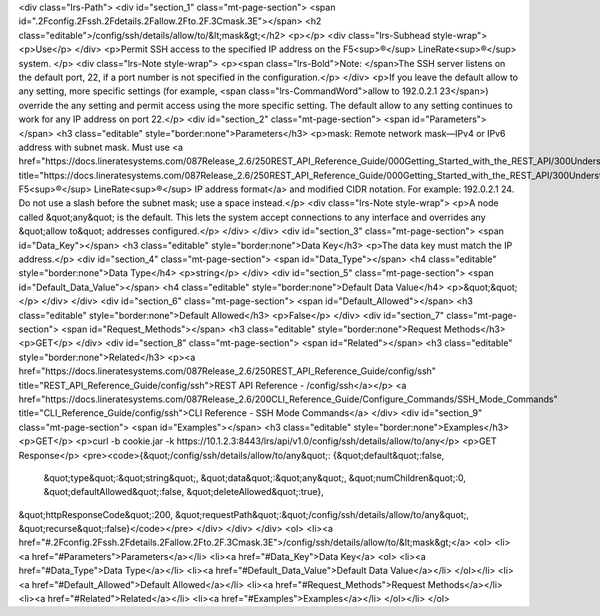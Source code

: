 <div class="lrs-Path">
<div id="section_1" class="mt-page-section">
<span id=".2Fconfig.2Fssh.2Fdetails.2Fallow.2Fto.2F.3Cmask.3E"></span>
<h2 class="editable">/config/ssh/details/allow/to/&lt;mask&gt;</h2>
<p></p>
<div class="lrs-Subhead style-wrap">
<p>Use</p>
</div>
<p>Permit SSH access to the specified IP address on the F5<sup>®</sup> LineRate<sup>®</sup> system. </p>
<div class="lrs-Note style-wrap">
<p><span class="lrs-Bold">Note: </span>The SSH server listens on the default port, 22, if a port number is not specified in the configuration.</p>
</div>
<p>If you leave the default allow to any setting, more specific settings (for example, <span class="lrs-CommandWord">allow to 192.0.2.1 23</span>) override the any setting and permit access using the more specific setting. The default allow to any setting continues to work for any IP address on port 22.</p>
<div id="section_2" class="mt-page-section">
<span id="Parameters"></span>
<h3 class="editable" style="border:none">Parameters</h3>
<p>mask: Remote network mask—IPv4 or IPv6 address with subnet mask. Must use <a href="https://docs.lineratesystems.com/087Release_2.6/250REST_API_Reference_Guide/000Getting_Started_with_the_REST_API/300Understanding_the_REST_Hierarchy#IP_Addresses" title="https://docs.lineratesystems.com/087Release_2.6/250REST_API_Reference_Guide/000Getting_Started_with_the_REST_API/300Understanding_the_REST_Hierarchy#IP_Addresses">standard F5<sup>®</sup> LineRate<sup>®</sup> IP address format</a> and modified CIDR notation. For example: 192.0.2.1 24. Do not use a slash before the subnet mask; use a space instead.</p>
<div class="lrs-Note style-wrap">
<p>A node called &quot;any&quot; is the default. This lets the system accept connections to any interface and overrides any &quot;allow to&quot; addresses configured.</p>
</div>
</div>
<div id="section_3" class="mt-page-section">
<span id="Data_Key"></span>
<h3 class="editable" style="border:none">Data Key</h3>
<p>The data key must match the IP address.</p>
<div id="section_4" class="mt-page-section">
<span id="Data_Type"></span>
<h4 class="editable" style="border:none">Data Type</h4>
<p>string</p>
</div>
<div id="section_5" class="mt-page-section">
<span id="Default_Data_Value"></span>
<h4 class="editable" style="border:none">Default Data Value</h4>
<p>&quot;&quot;</p>
</div>
</div>
<div id="section_6" class="mt-page-section">
<span id="Default_Allowed"></span>
<h3 class="editable" style="border:none">Default Allowed</h3>
<p>False</p>
</div>
<div id="section_7" class="mt-page-section">
<span id="Request_Methods"></span>
<h3 class="editable" style="border:none">Request Methods</h3>
<p>GET</p>
</div>
<div id="section_8" class="mt-page-section">
<span id="Related"></span>
<h3 class="editable" style="border:none">Related</h3>
<p><a href="https://docs.lineratesystems.com/087Release_2.6/250REST_API_Reference_Guide/config/ssh" title="REST_API_Reference_Guide/config/ssh">REST API Reference - /config/ssh</a></p>
<a href="https://docs.lineratesystems.com/087Release_2.6/200CLI_Reference_Guide/Configure_Commands/SSH_Mode_Commands" title="CLI_Reference_Guide/config/ssh">CLI Reference - SSH Mode Commands</a>
</div>
<div id="section_9" class="mt-page-section">
<span id="Examples"></span>
<h3 class="editable" style="border:none">Examples</h3>
<p>GET</p>
<p>curl -b cookie.jar -k https://10.1.2.3:8443/lrs/api/v1.0/config/ssh/details/allow/to/any</p>
<p>GET Response</p>
<pre><code>{&quot;/config/ssh/details/allow/to/any&quot;: {&quot;default&quot;:false,
                                       &quot;type&quot;:&quot;string&quot;,
                                       &quot;data&quot;:&quot;any&quot;,
                                       &quot;numChildren&quot;:0,
                                       &quot;defaultAllowed&quot;:false,
                                       &quot;deleteAllowed&quot;:true},
&quot;httpResponseCode&quot;:200,
&quot;requestPath&quot;:&quot;/config/ssh/details/allow/to/any&quot;,
&quot;recurse&quot;:false}</code></pre>
</div>
</div>
</div>
<ol>
<li><a href="#.2Fconfig.2Fssh.2Fdetails.2Fallow.2Fto.2F.3Cmask.3E">/config/ssh/details/allow/to/&lt;mask&gt;</a>
<ol>
<li><a href="#Parameters">Parameters</a></li>
<li><a href="#Data_Key">Data Key</a>
<ol>
<li><a href="#Data_Type">Data Type</a></li>
<li><a href="#Default_Data_Value">Default Data Value</a></li>
</ol></li>
<li><a href="#Default_Allowed">Default Allowed</a></li>
<li><a href="#Request_Methods">Request Methods</a></li>
<li><a href="#Related">Related</a></li>
<li><a href="#Examples">Examples</a></li>
</ol></li>
</ol>
